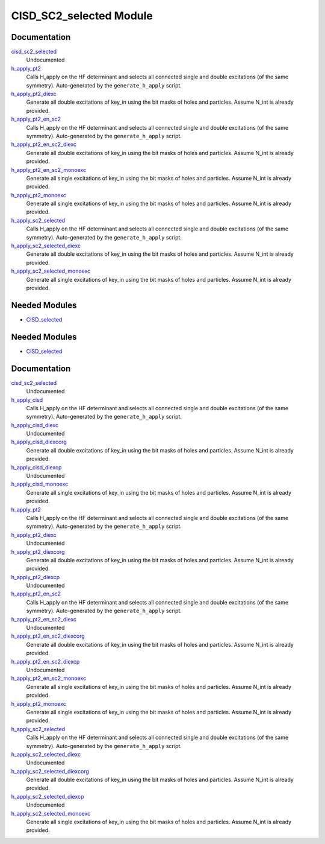 ========================
CISD_SC2_selected Module
========================

Documentation
=============

.. Do not edit this section. It was auto-generated from the
.. by the `update_README.py` script.

`cisd_sc2_selected <http://github.com/LCPQ/quantum_package/tree/master/src/CISD_SC2_selected/cisd_sc2_selection.irp.f#L1>`_
  Undocumented


`h_apply_pt2 <http://github.com/LCPQ/quantum_package/tree/master/src/CISD_SC2_selected/H_apply.irp.f_shell_17#L1257>`_
  Calls H_apply on the HF determinant and selects all connected single and double
  excitations (of the same symmetry). Auto-generated by the ``generate_h_apply`` script.


`h_apply_pt2_diexc <http://github.com/LCPQ/quantum_package/tree/master/src/CISD_SC2_selected/H_apply.irp.f_shell_17#L769>`_
  Generate all double excitations of key_in using the bit masks of holes and
  particles.
  Assume N_int is already provided.


`h_apply_pt2_en_sc2 <http://github.com/LCPQ/quantum_package/tree/master/src/CISD_SC2_selected/H_apply.irp.f_shell_17#L1952>`_
  Calls H_apply on the HF determinant and selects all connected single and double
  excitations (of the same symmetry). Auto-generated by the ``generate_h_apply`` script.


`h_apply_pt2_en_sc2_diexc <http://github.com/LCPQ/quantum_package/tree/master/src/CISD_SC2_selected/H_apply.irp.f_shell_17#L1464>`_
  Generate all double excitations of key_in using the bit masks of holes and
  particles.
  Assume N_int is already provided.


`h_apply_pt2_en_sc2_monoexc <http://github.com/LCPQ/quantum_package/tree/master/src/CISD_SC2_selected/H_apply.irp.f_shell_17#L1770>`_
  Generate all single excitations of key_in using the bit masks of holes and
  particles.
  Assume N_int is already provided.


`h_apply_pt2_monoexc <http://github.com/LCPQ/quantum_package/tree/master/src/CISD_SC2_selected/H_apply.irp.f_shell_17#L1075>`_
  Generate all single excitations of key_in using the bit masks of holes and
  particles.
  Assume N_int is already provided.


`h_apply_sc2_selected <http://github.com/LCPQ/quantum_package/tree/master/src/CISD_SC2_selected/H_apply.irp.f_shell_17#L523>`_
  Calls H_apply on the HF determinant and selects all connected single and double
  excitations (of the same symmetry). Auto-generated by the ``generate_h_apply`` script.


`h_apply_sc2_selected_diexc <http://github.com/LCPQ/quantum_package/tree/master/src/CISD_SC2_selected/H_apply.irp.f_shell_17#L1>`_
  Generate all double excitations of key_in using the bit masks of holes and
  particles.
  Assume N_int is already provided.


`h_apply_sc2_selected_monoexc <http://github.com/LCPQ/quantum_package/tree/master/src/CISD_SC2_selected/H_apply.irp.f_shell_17#L327>`_
  Generate all single excitations of key_in using the bit masks of holes and
  particles.
  Assume N_int is already provided.

Needed Modules
==============

.. Do not edit this section. It was auto-generated from the
.. by the `update_README.py` script.

.. image:: tree_dependency.png

* `CISD_selected <http://github.com/LCPQ/quantum_package/tree/master/src/CISD_selected>`_

Needed Modules
==============
.. Do not edit this section It was auto-generated
.. by the `update_README.py` script.


.. image:: tree_dependency.png

* `CISD_selected <http://github.com/LCPQ/quantum_package/tree/master/plugins/CISD_selected>`_

Documentation
=============
.. Do not edit this section It was auto-generated
.. by the `update_README.py` script.


`cisd_sc2_selected <http://github.com/LCPQ/quantum_package/tree/master/plugins/CISD_SC2_selected/cisd_sc2_selection.irp.f#L1>`_
  Undocumented


`h_apply_cisd <http://github.com/LCPQ/quantum_package/tree/master/plugins/CISD_SC2_selected/H_apply.irp.f_shell_8#L537>`_
  Calls H_apply on the HF determinant and selects all connected single and double
  excitations (of the same symmetry). Auto-generated by the ``generate_h_apply`` script.


`h_apply_cisd_diexc <http://github.com/LCPQ/quantum_package/tree/master/plugins/CISD_SC2_selected/H_apply.irp.f_shell_8#L3>`_
  Undocumented


`h_apply_cisd_diexcorg <http://github.com/LCPQ/quantum_package/tree/master/plugins/CISD_SC2_selected/H_apply.irp.f_shell_8#L119>`_
  Generate all double excitations of key_in using the bit masks of holes and
  particles.
  Assume N_int is already provided.


`h_apply_cisd_diexcp <http://github.com/LCPQ/quantum_package/tree/master/plugins/CISD_SC2_selected/H_apply.irp.f_shell_8#L96>`_
  Undocumented


`h_apply_cisd_monoexc <http://github.com/LCPQ/quantum_package/tree/master/plugins/CISD_SC2_selected/H_apply.irp.f_shell_8#L387>`_
  Generate all single excitations of key_in using the bit masks of holes and
  particles.
  Assume N_int is already provided.


`h_apply_pt2 <http://github.com/LCPQ/quantum_package/tree/master/plugins/CISD_SC2_selected/H_apply.irp.f_shell_17#L1562>`_
  Calls H_apply on the HF determinant and selects all connected single and double
  excitations (of the same symmetry). Auto-generated by the ``generate_h_apply`` script.


`h_apply_pt2_diexc <http://github.com/LCPQ/quantum_package/tree/master/plugins/CISD_SC2_selected/H_apply.irp.f_shell_17#L925>`_
  Undocumented


`h_apply_pt2_diexcorg <http://github.com/LCPQ/quantum_package/tree/master/plugins/CISD_SC2_selected/H_apply.irp.f_shell_17#L1063>`_
  Generate all double excitations of key_in using the bit masks of holes and
  particles.
  Assume N_int is already provided.


`h_apply_pt2_diexcp <http://github.com/LCPQ/quantum_package/tree/master/plugins/CISD_SC2_selected/H_apply.irp.f_shell_17#L1029>`_
  Undocumented


`h_apply_pt2_en_sc2 <http://github.com/LCPQ/quantum_package/tree/master/plugins/CISD_SC2_selected/H_apply.irp.f_shell_17#L2409>`_
  Calls H_apply on the HF determinant and selects all connected single and double
  excitations (of the same symmetry). Auto-generated by the ``generate_h_apply`` script.


`h_apply_pt2_en_sc2_diexc <http://github.com/LCPQ/quantum_package/tree/master/plugins/CISD_SC2_selected/H_apply.irp.f_shell_17#L1772>`_
  Undocumented


`h_apply_pt2_en_sc2_diexcorg <http://github.com/LCPQ/quantum_package/tree/master/plugins/CISD_SC2_selected/H_apply.irp.f_shell_17#L1910>`_
  Generate all double excitations of key_in using the bit masks of holes and
  particles.
  Assume N_int is already provided.


`h_apply_pt2_en_sc2_diexcp <http://github.com/LCPQ/quantum_package/tree/master/plugins/CISD_SC2_selected/H_apply.irp.f_shell_17#L1876>`_
  Undocumented


`h_apply_pt2_en_sc2_monoexc <http://github.com/LCPQ/quantum_package/tree/master/plugins/CISD_SC2_selected/H_apply.irp.f_shell_17#L2221>`_
  Generate all single excitations of key_in using the bit masks of holes and
  particles.
  Assume N_int is already provided.


`h_apply_pt2_monoexc <http://github.com/LCPQ/quantum_package/tree/master/plugins/CISD_SC2_selected/H_apply.irp.f_shell_17#L1374>`_
  Generate all single excitations of key_in using the bit masks of holes and
  particles.
  Assume N_int is already provided.


`h_apply_sc2_selected <http://github.com/LCPQ/quantum_package/tree/master/plugins/CISD_SC2_selected/H_apply.irp.f_shell_17#L676>`_
  Calls H_apply on the HF determinant and selects all connected single and double
  excitations (of the same symmetry). Auto-generated by the ``generate_h_apply`` script.


`h_apply_sc2_selected_diexc <http://github.com/LCPQ/quantum_package/tree/master/plugins/CISD_SC2_selected/H_apply.irp.f_shell_17#L3>`_
  Undocumented


`h_apply_sc2_selected_diexcorg <http://github.com/LCPQ/quantum_package/tree/master/plugins/CISD_SC2_selected/H_apply.irp.f_shell_17#L143>`_
  Generate all double excitations of key_in using the bit masks of holes and
  particles.
  Assume N_int is already provided.


`h_apply_sc2_selected_diexcp <http://github.com/LCPQ/quantum_package/tree/master/plugins/CISD_SC2_selected/H_apply.irp.f_shell_17#L108>`_
  Undocumented


`h_apply_sc2_selected_monoexc <http://github.com/LCPQ/quantum_package/tree/master/plugins/CISD_SC2_selected/H_apply.irp.f_shell_17#L474>`_
  Generate all single excitations of key_in using the bit masks of holes and
  particles.
  Assume N_int is already provided.


